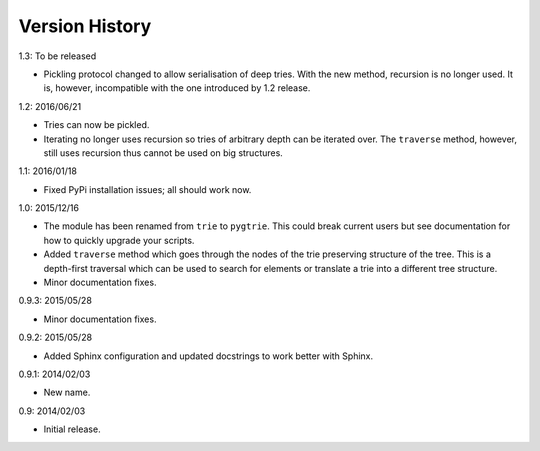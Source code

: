 Version History
---------------

1.3: To be released

- Pickling protocol changed to allow serialisation of deep tries.
  With the new method, recursion is no longer used.  It is, however,
  incompatible with the one introduced by 1.2 release.

1.2: 2016/06/21

- Tries can now be pickled.

- Iterating no longer uses recursion so tries of arbitrary depth can be
  iterated over.  The ``traverse`` method, however, still uses recursion
  thus cannot be used on big structures.

1.1: 2016/01/18

- Fixed PyPi installation issues; all should work now.

1.0: 2015/12/16

- The module has been renamed from ``trie`` to ``pygtrie``.  This
  could break current users but see documentation for how to quickly
  upgrade your scripts.

- Added ``traverse`` method which goes through the nodes of the trie
  preserving structure of the tree.  This is a depth-first traversal
  which can be used to search for elements or translate a trie into
  a different tree structure.

- Minor documentation fixes.

0.9.3: 2015/05/28

- Minor documentation fixes.

0.9.2: 2015/05/28

- Added Sphinx configuration and updated docstrings to work better
  with Sphinx.

0.9.1: 2014/02/03

- New name.

0.9: 2014/02/03

- Initial release.
